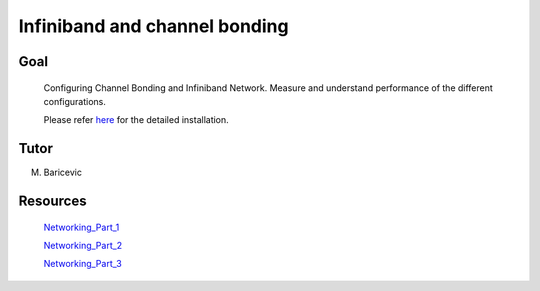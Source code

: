 Infiniband and channel bonding
==============================


Goal
-----
 
 Configuring Channel Bonding and Infiniband Network. Measure and understand performance of the different configurations.

 Please refer here_ for the detailed installation.

Tutor 
------

M. Baricevic 


Resources 
----------
   Networking_Part_1_

   Networking_Part_2_

   Networking_Part_3_


.. _Networking_Part_1:  http://elearn.mhpc.it/moodle/pluginfile.php/1459/mod_resource/content/1/Networking.part1.intro.full.pdf 
.. _Networking_Part_2:  http://elearn.mhpc.it/moodle/pluginfile.php/1461/mod_resource/content/1/Networking.part2.linux.full.pdf 
.. _Networking_Part_3:  ./Networking.part3.bonding.pdf
    
.. _here: http://edu.escience-lab.org/MHPC/2016-Infiniband
